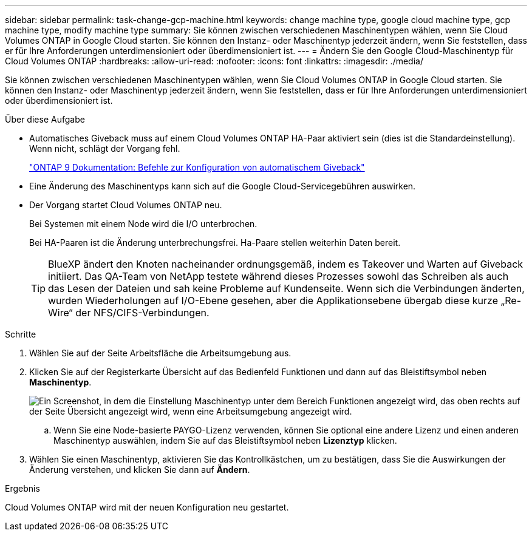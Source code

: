 ---
sidebar: sidebar 
permalink: task-change-gcp-machine.html 
keywords: change machine type, google cloud machine type, gcp machine type, modify machine type 
summary: Sie können zwischen verschiedenen Maschinentypen wählen, wenn Sie Cloud Volumes ONTAP in Google Cloud starten. Sie können den Instanz- oder Maschinentyp jederzeit ändern, wenn Sie feststellen, dass er für Ihre Anforderungen unterdimensioniert oder überdimensioniert ist. 
---
= Ändern Sie den Google Cloud-Maschinentyp für Cloud Volumes ONTAP
:hardbreaks:
:allow-uri-read: 
:nofooter: 
:icons: font
:linkattrs: 
:imagesdir: ./media/


[role="lead"]
Sie können zwischen verschiedenen Maschinentypen wählen, wenn Sie Cloud Volumes ONTAP in Google Cloud starten. Sie können den Instanz- oder Maschinentyp jederzeit ändern, wenn Sie feststellen, dass er für Ihre Anforderungen unterdimensioniert oder überdimensioniert ist.

.Über diese Aufgabe
* Automatisches Giveback muss auf einem Cloud Volumes ONTAP HA-Paar aktiviert sein (dies ist die Standardeinstellung). Wenn nicht, schlägt der Vorgang fehl.
+
http://docs.netapp.com/ontap-9/topic/com.netapp.doc.dot-cm-hacg/GUID-3F50DE15-0D01-49A5-BEFD-D529713EC1FA.html["ONTAP 9 Dokumentation: Befehle zur Konfiguration von automatischem Giveback"^]

* Eine Änderung des Maschinentyps kann sich auf die Google Cloud-Servicegebühren auswirken.
* Der Vorgang startet Cloud Volumes ONTAP neu.
+
Bei Systemen mit einem Node wird die I/O unterbrochen.

+
Bei HA-Paaren ist die Änderung unterbrechungsfrei. Ha-Paare stellen weiterhin Daten bereit.

+

TIP: BlueXP ändert den Knoten nacheinander ordnungsgemäß, indem es Takeover und Warten auf Giveback initiiert. Das QA-Team von NetApp testete während dieses Prozesses sowohl das Schreiben als auch das Lesen der Dateien und sah keine Probleme auf Kundenseite. Wenn sich die Verbindungen änderten, wurden Wiederholungen auf I/O-Ebene gesehen, aber die Applikationsebene übergab diese kurze „Re-Wire“ der NFS/CIFS-Verbindungen.



.Schritte
. Wählen Sie auf der Seite Arbeitsfläche die Arbeitsumgebung aus.
. Klicken Sie auf der Registerkarte Übersicht auf das Bedienfeld Funktionen und dann auf das Bleistiftsymbol neben *Maschinentyp*.
+
image:screenshot_features_machine_type.png["Ein Screenshot, in dem die Einstellung Maschinentyp unter dem Bereich Funktionen angezeigt wird, das oben rechts auf der Seite Übersicht angezeigt wird, wenn eine Arbeitsumgebung angezeigt wird."]

+
.. Wenn Sie eine Node-basierte PAYGO-Lizenz verwenden, können Sie optional eine andere Lizenz und einen anderen Maschinentyp auswählen, indem Sie auf das Bleistiftsymbol neben *Lizenztyp* klicken.


. Wählen Sie einen Maschinentyp, aktivieren Sie das Kontrollkästchen, um zu bestätigen, dass Sie die Auswirkungen der Änderung verstehen, und klicken Sie dann auf *Ändern*.


.Ergebnis
Cloud Volumes ONTAP wird mit der neuen Konfiguration neu gestartet.

